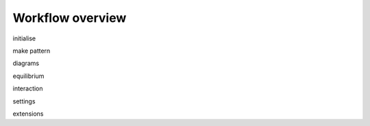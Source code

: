 ********************************************************************************
Workflow overview
********************************************************************************

.. figure:: _images/rv2_workflow.jpg
    :figclass: figure
    :class: figure-img img-fluid


initialise

make pattern

diagrams

equilibrium

interaction

settings

extensions
